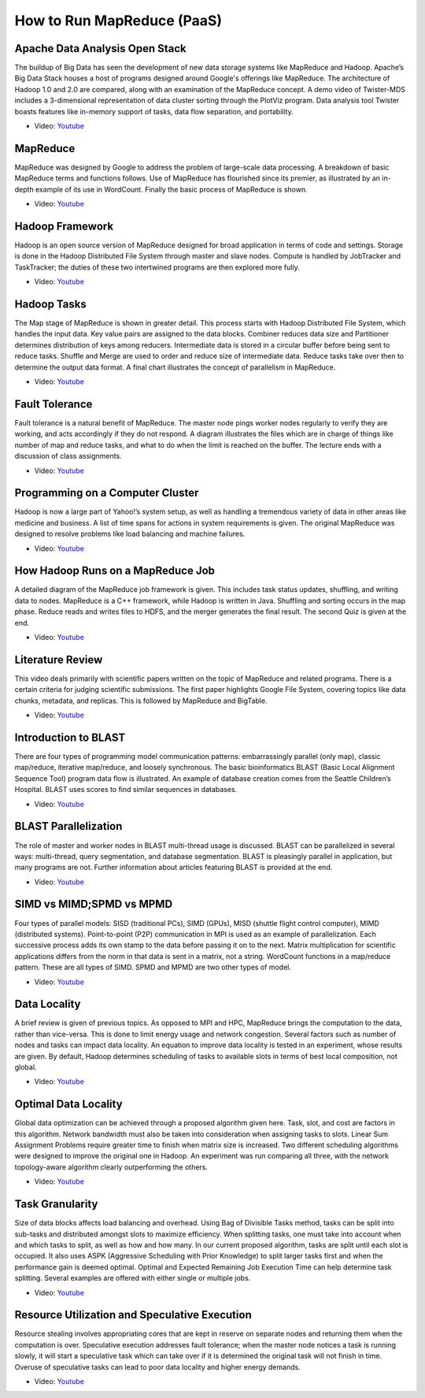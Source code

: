 
How to Run MapReduce (PaaS)
===============================================================================

Apache Data Analysis Open Stack
-------------------------------------------------------------------------------

The buildup of Big Data has seen the development of new data storage systems
like MapReduce and Hadoop. Apache’s Big Data Stack houses a host of programs
designed around Google's offerings like MapReduce. The architecture of Hadoop
1.0 and 2.0 are compared, along with an examination of the MapReduce concept. A
demo video of Twister-MDS includes a 3-dimensional representation of data
cluster sorting through the PlotViz program. Data analysis tool Twister boasts
features like in-memory support of tasks, data flow separation, and
portability.

* Video: `Youtube <https://www.youtube.com/watch?v=6vkgvGtyv4Q>`_

MapReduce
-------------------------------------------------------------------------------

MapReduce was designed by Google to address the problem of large-scale data
processing. A breakdown of basic MapReduce terms and functions follows. Use of
MapReduce has flourished since its premier, as illustrated by an in-depth
example of its use in WordCount. Finally the basic process of MapReduce is
shown.

* Video: `Youtube <https://www.youtube.com/watch?v=sSIGaDaulvA>`_

Hadoop Framework
-------------------------------------------------------------------------------

Hadoop is an open source version of MapReduce designed for broad application in
terms of code and settings. Storage is done in the Hadoop Distributed File
System through master and slave nodes. Compute is handled by JobTracker and
TaskTracker; the duties of these two intertwined programs are then explored
more fully.

* Video: `Youtube <https://www.youtube.com/watch?v=Vuroqly6FTE>`_


Hadoop Tasks
-------------------------------------------------------------------------------

The Map stage of MapReduce is shown in greater detail. This process starts with
Hadoop Distributed File System, which handles the input data. Key value pairs
are assigned to the data blocks. Combiner reduces data size and Partitioner
determines distribution of keys among reducers. Intermediate data is stored in
a circular buffer before being sent to reduce tasks. Shuffle and Merge are used
to order and reduce size of intermediate data. Reduce tasks take over then to
determine the output data format. A final chart illustrates the concept of
parallelism in MapReduce.

* Video: `Youtube <https://www.youtube.com/watch?v=UN4t3tvdjms>`_

Fault Tolerance
-------------------------------------------------------------------------------

Fault tolerance is a natural benefit of MapReduce. The master node pings worker
nodes regularly to verify they are working, and acts accordingly if they do not
respond. A diagram illustrates the files which are in charge of things like
number of map and reduce tasks, and what to do when the limit is reached on the
buffer. The lecture ends with a discussion of class assignments.

* Video: `Youtube <https://www.youtube.com/watch?v=a3AlOTmD42k>`_


Programming on a Computer Cluster
-------------------------------------------------------------------------------

Hadoop is now a large part of Yahoo!’s system setup, as well as handling a
tremendous variety of data in other areas like medicine and business. A list of
time spans for actions in system requirements is given. The original MapReduce
was designed to resolve problems like load balancing and machine failures.

* Video: `Youtube <https://www.youtube.com/watch?v=rRR2ALa5CUA>`_


How Hadoop Runs on a MapReduce Job
-------------------------------------------------------------------------------

A detailed diagram of the MapReduce job framework is given. This includes task
status updates, shuffling, and writing data to nodes. MapReduce is a C++
framework, while Hadoop is written in Java. Shuffling and sorting occurs in the
map phase. Reduce reads and writes files to HDFS, and the merger generates the
final result. The second Quiz is given at the end.

* Video: `Youtube <https://www.youtube.com/watch?v=KWLY_maNEPA>`_


Literature Review
-------------------------------------------------------------------------------

This video deals primarily with scientific papers written on the topic of
MapReduce and related programs. There is a certain criteria for judging
scientific submissions. The first paper highlights Google File System, covering
topics like data chunks, metadata, and replicas. This is followed by MapReduce
and BigTable.

* Video: `Youtube <https://www.youtube.com/watch?v=5YmjrhEFQsk>`_

Introduction to BLAST
-------------------------------------------------------------------------------

There are four types of programming model communication patterns:
embarrassingly parallel (only map), classic map/reduce, iterative map/reduce,
and loosely synchronous. The basic bioinformatics BLAST (Basic Local Alignment
Sequence Tool) program data flow is illustrated. An example of database
creation comes from the Seattle Children’s Hospital. BLAST uses scores to find
similar sequences in databases.

* Video: `Youtube <https://www.youtube.com/watch?v=i3H9HmUYfq8>`_

BLAST Parallelization
-------------------------------------------------------------------------------

The role of master and worker nodes in BLAST multi-thread usage is discussed.
BLAST can be parallelized in several ways: multi-thread, query segmentation,
and database segmentation. BLAST is pleasingly parallel in application, but
many programs are not. Further information about articles featuring BLAST is
provided at the end.

* Video: `Youtube <https://www.youtube.com/watch?v=isc0MjkwTlk>`_


SIMD vs MIMD;SPMD vs MPMD
-------------------------------------------------------------------------------

Four types of parallel models: SISD (traditional PCs), SIMD (GPUs), MISD
(shuttle flight control computer), MIMD (distributed systems). Point-to-point
(P2P) communication in MPI is used as an example of parallelization. Each
successive process adds its own stamp to the data before passing it on to the
next. Matrix multiplication for scientific applications differs from the norm
in that data is sent in a matrix, not a string. WordCount functions in a
map/reduce pattern. These are all types of SIMD. SPMD and MPMD are two other
types of model.

* Video: `Youtube <https://www.youtube.com/watch?v=zHQiR56Zmtc>`_

Data Locality
-------------------------------------------------------------------------------

A brief review is given of previous topics. As opposed to MPI and HPC,
MapReduce brings the computation to the data, rather than vice-versa. This is
done to limit energy usage and network congestion. Several factors such as
number of nodes and tasks can impact data locality. An equation to improve data
locality is tested in an experiment, whose results are given. By default,
Hadoop determines scheduling of tasks to available slots in terms of best local
composition, not global.

* Video: `Youtube <https://www.youtube.com/watch?v=RqLA7_asK50>`_

Optimal Data Locality
-------------------------------------------------------------------------------

Global data optimization can be achieved through a proposed algorithm given
here. Task, slot, and cost are factors in this algorithm. Network bandwidth
must also be taken into consideration when assigning tasks to slots. Linear Sum
Assignment Problems require greater time to finish when matrix size is
increased. Two different scheduling algorithms were designed to improve the
original one in Hadoop. An experiment was run comparing all three, with the
network topology-aware algorithm clearly outperforming the others.

* Video: `Youtube <https://www.youtube.com/watch?v=Ok8vdrFXo5w>`_

Task Granularity
-------------------------------------------------------------------------------

Size of data blocks affects load balancing and overhead. Using Bag of Divisible
Tasks method, tasks can be split into sub-tasks and distributed amongst slots
to maximize efficiency. When splitting tasks, one must take into account when
and which tasks to split, as well as how and how many. In our current proposed
algorithm, tasks are split until each slot is occupied. It also uses ASPK
(Aggressive Scheduling with Prior Knowledge) to split larger tasks first and
when the performance gain is deemed optimal. Optimal and Expected Remaining Job
Execution Time can help determine task splitting. Several examples are offered
with either single or multiple jobs.

* Video: `Youtube <https://www.youtube.com/watch?v=u9UpgTnOZz4>`_


Resource Utilization and Speculative Execution
-------------------------------------------------------------------------------

Resource stealing involves appropriating cores that are kept in reserve on
separate nodes and returning them when the computation is over. Speculative
execution addresses fault tolerance; when the master node notices a task is
running slowly, it will start a speculative task which can take over if it is
determined the original task will not finish in time. Overuse of speculative
tasks can lead to poor data locality and higher energy demands.

* Video: `Youtube <https://www.youtube.com/watch?v=wWyFiqDIYus>`_

